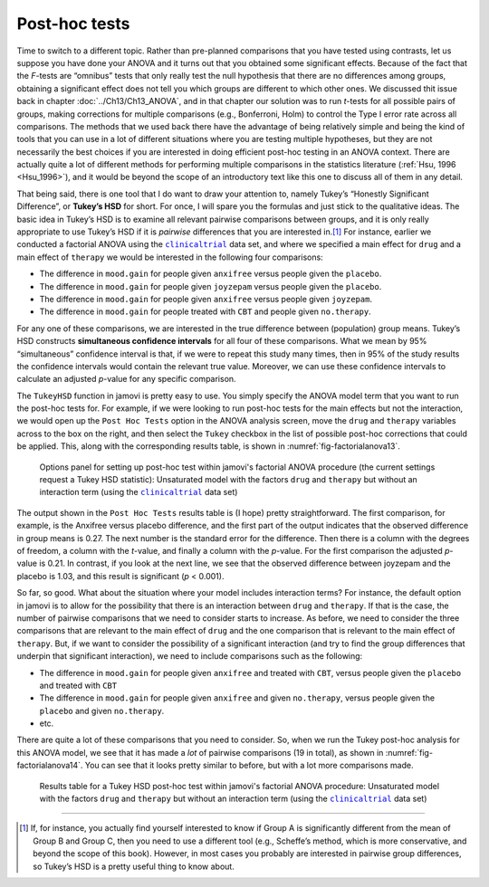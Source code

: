 .. sectionauthor:: `Danielle J. Navarro <https://djnavarro.net/>`_ and `David R. Foxcroft <https://www.davidfoxcroft.com/>`_

Post-hoc tests
--------------
 
Time to switch to a different topic. Rather than pre-planned comparisons that
you have tested using contrasts, let us suppose you have done your ANOVA and it
turns out that you obtained some significant effects. Because of the fact that
the *F*-tests are “omnibus” tests that only really test the null hypothesis
that there are no differences among groups, obtaining a significant effect
does not tell you which groups are different to which other ones. We discussed
thit issue back in chapter :doc:`../Ch13/Ch13_ANOVA`, and in that chapter our
solution was to run *t*-tests for all possible pairs of groups, making
corrections for multiple comparisons (e.g., Bonferroni, Holm) to control the
Type I error rate across all comparisons. The methods that we used back there
have the advantage of being relatively simple and being the kind of tools that
you can use in a lot of different situations where you are testing multiple
hypotheses, but they are not necessarily the best choices if you are interested
in doing efficient post-hoc testing in an ANOVA context. There are actually
quite a lot of different methods for performing multiple comparisons in the
statistics literature (:ref:`Hsu, 1996 <Hsu_1996>`), and it would be beyond
the scope of an introductory text like this one to discuss all of them in any
detail.

That being said, there is one tool that I do want to draw your attention
to, namely Tukey’s “Honestly Significant Difference”, or **Tukey’s HSD**
for short. For once, I will spare you the formulas and just stick to the
qualitative ideas. The basic idea in Tukey’s HSD is to examine all
relevant pairwise comparisons between groups, and it is only really
appropriate to use Tukey’s HSD if it is *pairwise* differences that
you are interested in.\ [#]_ For instance, earlier we conducted a
factorial ANOVA using the |clinicaltrial|_ data set, and where we
specified a main effect for ``drug`` and a main effect of ``therapy`` we
would be interested in the following four comparisons:

-  The difference in ``mood.gain`` for people given ``anxifree`` versus people
   given the ``placebo``.

-  The difference in ``mood.gain`` for people given ``joyzepam`` versus people
   given the ``placebo``.

-  The difference in ``mood.gain`` for people given ``anxifree`` versus people
   given ``joyzepam``.

-  The difference in ``mood.gain`` for people treated with ``CBT`` and people
   given ``no.therapy``.

For any one of these comparisons, we are interested in the true
difference between (population) group means. Tukey’s HSD constructs
**simultaneous confidence intervals** for all four of these comparisons.
What we mean by 95\% “simultaneous” confidence interval is that, if we
were to repeat this study many times, then in 95\% of the study results
the confidence intervals would contain the relevant true value.
Moreover, we can use these confidence intervals to calculate an adjusted
*p*-value for any specific comparison.

The ``TukeyHSD`` function in jamovi is pretty easy to use. You simply
specify the ANOVA model term that you want to run the post-hoc tests
for. For example, if we were looking to run post-hoc tests for the main
effects but not the interaction, we would open up the ``Post Hoc Tests``
option in the ANOVA analysis screen, move the ``drug`` and ``therapy``
variables across to the box on the right, and then select the ``Tukey``
checkbox in the list of possible post-hoc corrections that could be
applied. This, along with the corresponding results table, is shown in
:numref:`fig-factorialanova13`.

.. ----------------------------------------------------------------------------

.. figure:: ../_images/lsj_factorialanova13.*
   :alt: Options panel to set up post hoc tests
   :name: fig-factorialanova13

   Options panel for setting up post-hoc test within jamovi's factorial ANOVA
   procedure (the current settings request a Tukey HSD statistic): Unsaturated
   model with the factors ``drug`` and ``therapy`` but without an interaction
   term (using the |clinicaltrial|_ data set)
   
.. ----------------------------------------------------------------------------

The output shown in the ``Post Hoc Tests`` results table is (I hope) pretty
straightforward. The first comparison, for example, is the Anxifree versus
placebo difference, and the first part of the output indicates that the
observed difference in group means is 0.27. The next number is the standard
error for the difference. Then there is a column with the degrees of freedom,
a column with the *t*-value, and finally a column with the *p*-value. For the
first comparison the adjusted *p*-value is 0.21. In contrast, if you look at
the next line, we see that the observed difference between joyzepam and the
placebo is 1.03, and this result is significant (*p* < 0.001).

So far, so good. What about the situation where your model includes
interaction terms? For instance, the default option in jamovi is to
allow for the possibility that there is an interaction between ``drug`` and
``therapy``. If that is the case, the number of pairwise comparisons that we
need to consider starts to increase. As before, we need to consider the
three comparisons that are relevant to the main effect of ``drug`` and
the one comparison that is relevant to the main effect of ``therapy``.
But, if we want to consider the possibility of a significant interaction
(and try to find the group differences that underpin that significant
interaction), we need to include comparisons such as the following:

-  The difference in ``mood.gain`` for people given ``anxifree`` and treated
   with ``CBT``, versus people given the ``placebo`` and treated with ``CBT``

-  The difference in ``mood.gain`` for people given ``anxifree`` and given
   ``no.therapy``, versus people given the ``placebo`` and given
   ``no.therapy``.

-  etc.

There are quite a lot of these comparisons that you need to consider.
So, when we run the Tukey post-hoc analysis for this ANOVA model, we see
that it has made a *lot* of pairwise comparisons (19 in total), as shown
in :numref:`fig-factorialanova14`. You can see that it looks pretty similar
to before, but with a lot more comparisons made.

.. ----------------------------------------------------------------------------

.. figure:: ../_images/lsj_factorialanova14.*
   :alt: Results table for a Tukey HSD post-hoc test
   :name: fig-factorialanova14

   Results table for a Tukey HSD post-hoc test within jamovi's factorial ANOVA
   procedure: Unsaturated model with the factors ``drug`` and ``therapy`` but
   without an interaction term (using the |clinicaltrial|_ data set)
   
.. ----------------------------------------------------------------------------

------

.. [#]
   If, for instance, you actually find yourself interested to know if
   Group A is significantly different from the mean of Group B and Group
   C, then you need to use a different tool (e.g., Scheffe’s method,
   which is more conservative, and beyond the scope of this book).
   However, in most cases you probably are interested in pairwise group
   differences, so Tukey’s HSD is a pretty useful thing to know about.

.. ----------------------------------------------------------------------------

.. |clinicaltrial|                     replace:: ``clinicaltrial``
.. _clinicaltrial:                     ../../_statics/data/clinicaltrial.omv
